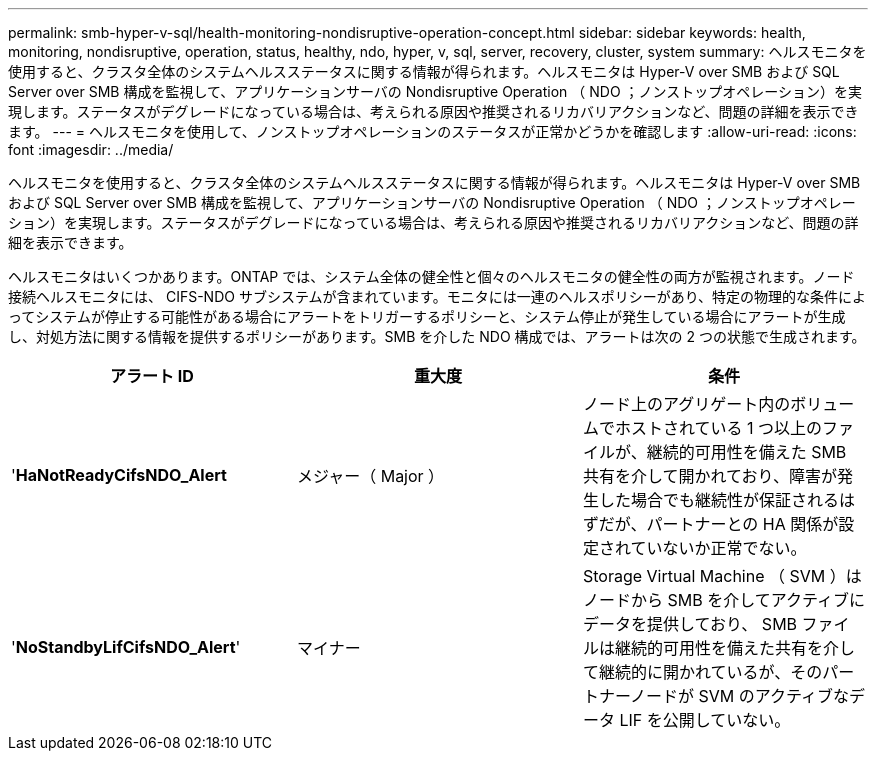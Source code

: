 ---
permalink: smb-hyper-v-sql/health-monitoring-nondisruptive-operation-concept.html 
sidebar: sidebar 
keywords: health, monitoring, nondisruptive, operation, status, healthy, ndo, hyper, v, sql, server, recovery, cluster, system 
summary: ヘルスモニタを使用すると、クラスタ全体のシステムヘルスステータスに関する情報が得られます。ヘルスモニタは Hyper-V over SMB および SQL Server over SMB 構成を監視して、アプリケーションサーバの Nondisruptive Operation （ NDO ；ノンストップオペレーション）を実現します。ステータスがデグレードになっている場合は、考えられる原因や推奨されるリカバリアクションなど、問題の詳細を表示できます。 
---
= ヘルスモニタを使用して、ノンストップオペレーションのステータスが正常かどうかを確認します
:allow-uri-read: 
:icons: font
:imagesdir: ../media/


[role="lead"]
ヘルスモニタを使用すると、クラスタ全体のシステムヘルスステータスに関する情報が得られます。ヘルスモニタは Hyper-V over SMB および SQL Server over SMB 構成を監視して、アプリケーションサーバの Nondisruptive Operation （ NDO ；ノンストップオペレーション）を実現します。ステータスがデグレードになっている場合は、考えられる原因や推奨されるリカバリアクションなど、問題の詳細を表示できます。

ヘルスモニタはいくつかあります。ONTAP では、システム全体の健全性と個々のヘルスモニタの健全性の両方が監視されます。ノード接続ヘルスモニタには、 CIFS-NDO サブシステムが含まれています。モニタには一連のヘルスポリシーがあり、特定の物理的な条件によってシステムが停止する可能性がある場合にアラートをトリガーするポリシーと、システム停止が発生している場合にアラートが生成し、対処方法に関する情報を提供するポリシーがあります。SMB を介した NDO 構成では、アラートは次の 2 つの状態で生成されます。

|===
| アラート ID | 重大度 | 条件 


 a| 
'*HaNotReadyCifsNDO_Alert*
 a| 
メジャー（ Major ）
 a| 
ノード上のアグリゲート内のボリュームでホストされている 1 つ以上のファイルが、継続的可用性を備えた SMB 共有を介して開かれており、障害が発生した場合でも継続性が保証されるはずだが、パートナーとの HA 関係が設定されていないか正常でない。



 a| 
'*NoStandbyLifCifsNDO_Alert*'
 a| 
マイナー
 a| 
Storage Virtual Machine （ SVM ）はノードから SMB を介してアクティブにデータを提供しており、 SMB ファイルは継続的可用性を備えた共有を介して継続的に開かれているが、そのパートナーノードが SVM のアクティブなデータ LIF を公開していない。

|===